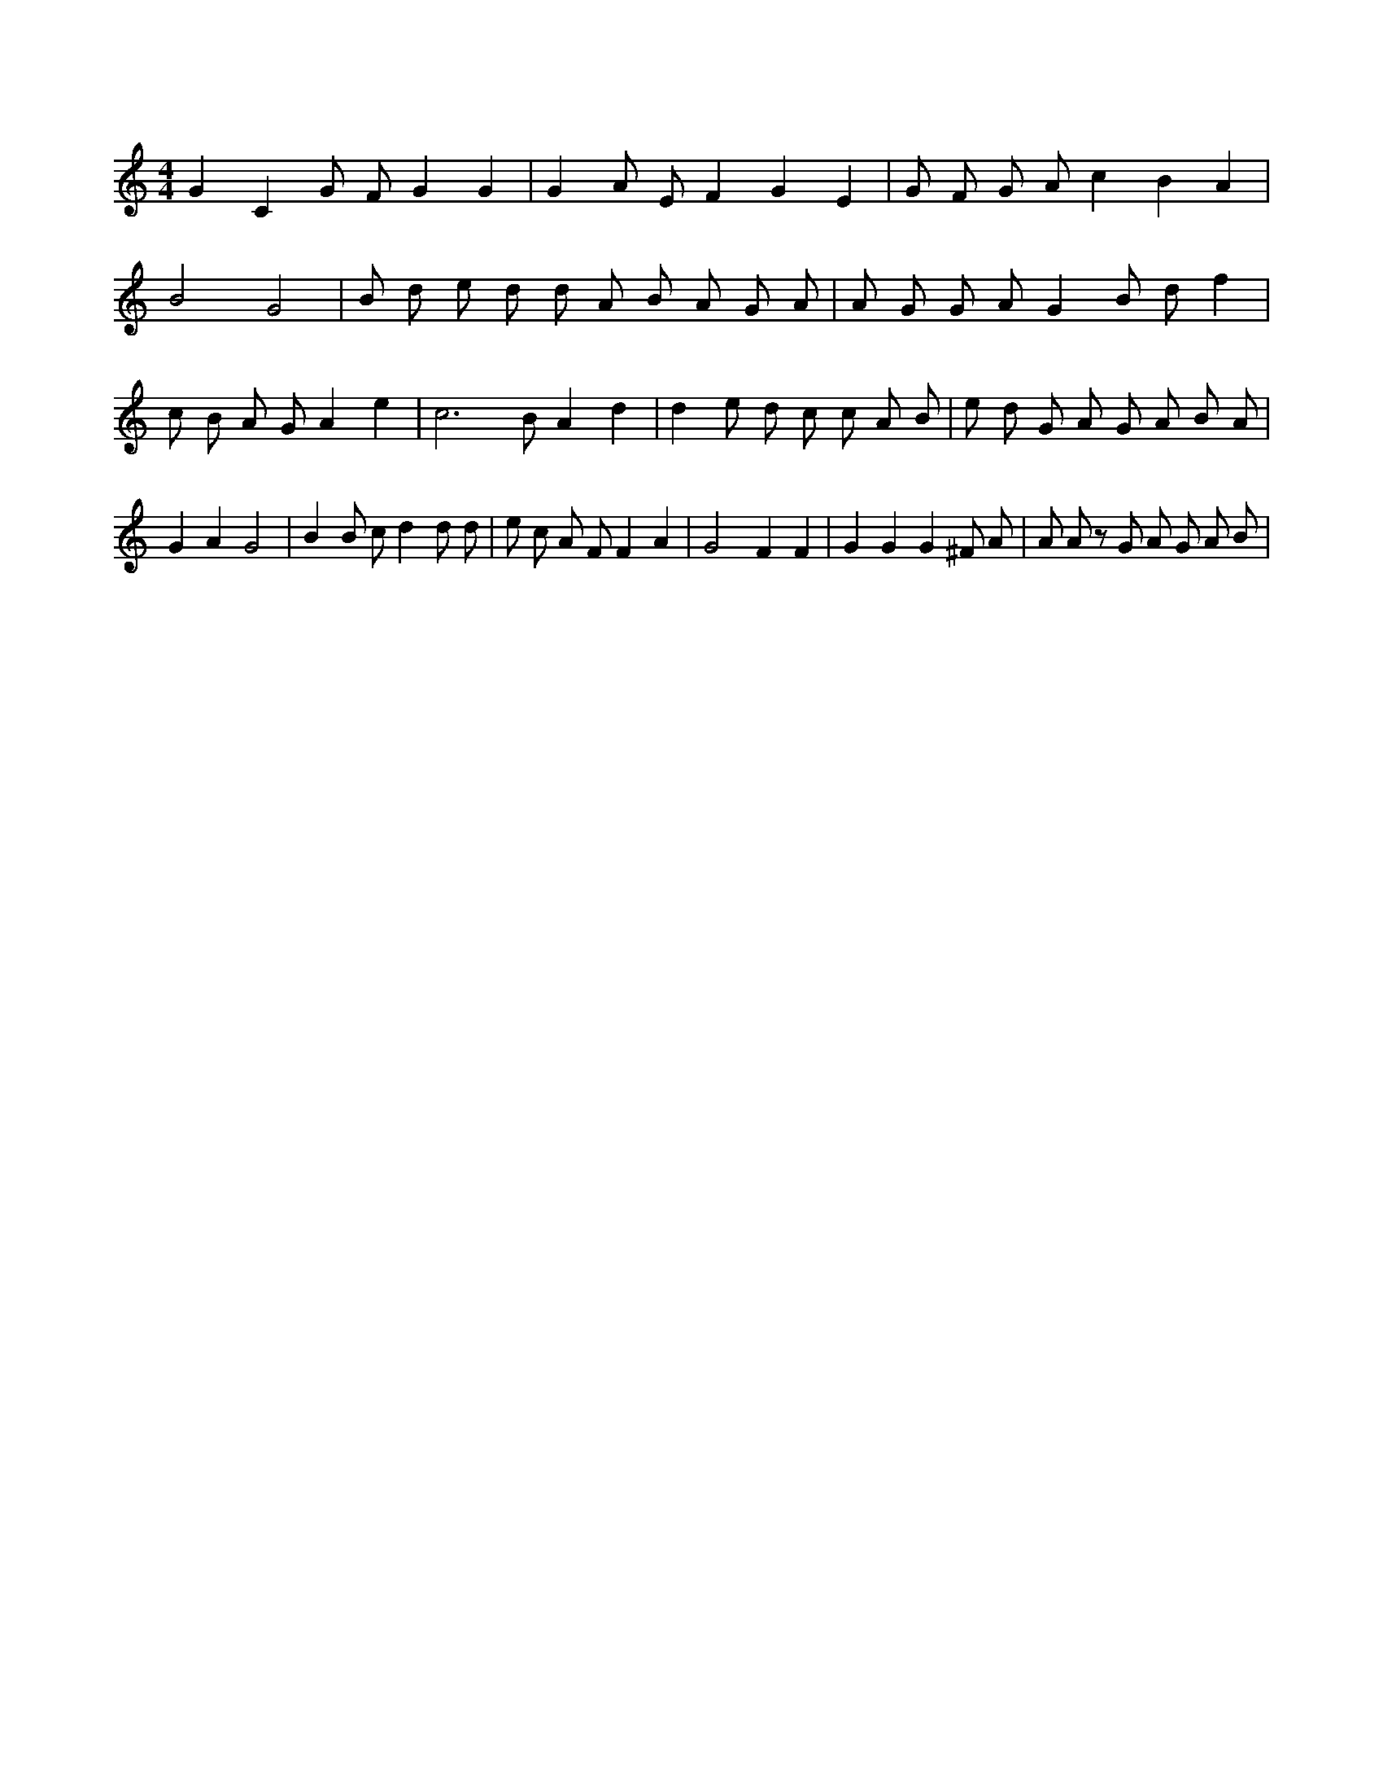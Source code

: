 X:634
L:1/4
M:4/4
K:CMaj
G C G/2 F/2 G G | G A/2 E/2 F G E | G/2 F/2 G/2 A/2 c B A | B2 G2 | B/2 d/2 e/2 d/2 d/2 A/2 B/2 A/2 G/2 A/2 | A/2 G/2 G/2 A/2 G B/2 d/2 f | c/2 B/2 A/2 G/2 A e | c3 /2 B/2 A d | d e/2 d/2 c/2 c/2 A/2 B/2 | e/2 d/2 G/2 A/2 G/2 A/2 B/2 A/2 | G A G2 | B B/2 c/2 d d/2 d/2 | e/2 c/2 A/2 F/2 F A | G2 F F | G G G ^F/2 A/2 | A/2 A/2 z/2 G/2 A/2 G/2 A/2 B/2 |
